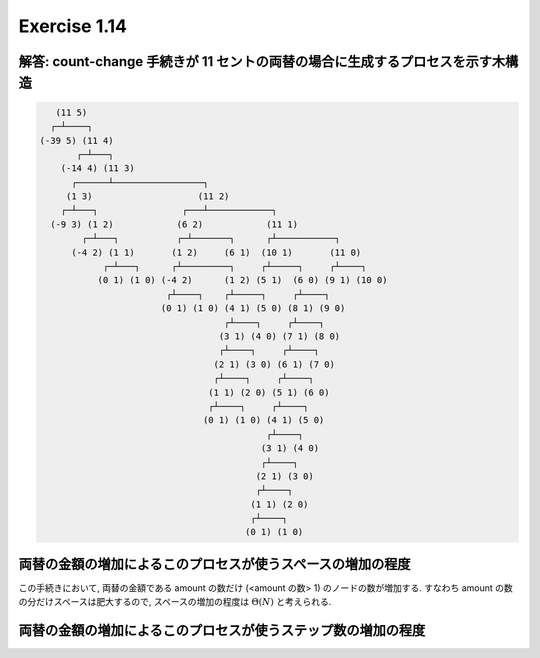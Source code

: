 Exercise 1.14
=====================

解答: count-change 手続きが 11 セントの両替の場合に生成するプロセスを示す木構造
------------------------------------------------------------------------------------

.. code-block:: sh

       (11 5)
      ┌─┴────┐
    (-39 5) (11 4)
           ┌─┴───┐
        (-14 4) (11 3)
          ┌──────┴─────────────────┐
         (1 3)                    (11 2)
        ┌─┴───┐                ┌───┴────────────┐
      (-9 3) (1 2)            (6 2)            (11 1)
            ┌─┴───┐           ┌─┴───────┐      ┌┴───────────┐
          (-4 2) (1 1)       (1 2)     (6 1)  (10 1)       (11 0)
                ┌─┴───┐      ┌┴─────────┐     ┌┴─────┐     ┌┴────┐
               (0 1) (1 0) (-4 2)      (1 2) (5 1)  (6 0) (9 1) (10 0)
                            ┌┴────┐    ┌┴─────┐     ┌┴────┐
                           (0 1) (1 0) (4 1) (5 0) (8 1) (9 0)
                                       ┌┴────┐     ┌┴────┐
                                      (3 1) (4 0) (7 1) (8 0)
                                      ┌┴────┐     ┌┴────┐
                                     (2 1) (3 0) (6 1) (7 0)
                                     ┌┴────┐     ┌┴────┐
                                    (1 1) (2 0) (5 1) (6 0)
                                    ┌┴────┐     ┌┴────┐
                                   (0 1) (1 0) (4 1) (5 0)
                                               ┌┴────┐
                                              (3 1) (4 0)
                                              ┌┴────┐
                                             (2 1) (3 0)
                                             ┌┴────┐
                                            (1 1) (2 0)
                                            ┌┴────┐
                                           (0 1) (1 0)

両替の金額の増加によるこのプロセスが使うスペースの増加の程度
------------------------------------------------------------

この手続きにおいて, 両替の金額である amount の数だけ (<amount の数> 1) のノードの数が増加する. すなわち amount の数の分だけスペースは肥大するので, スペースの増加の程度は :math:`\Theta(N)` と考えられる.

両替の金額の増加によるこのプロセスが使うステップ数の増加の程度
------------------------------------------------------------

